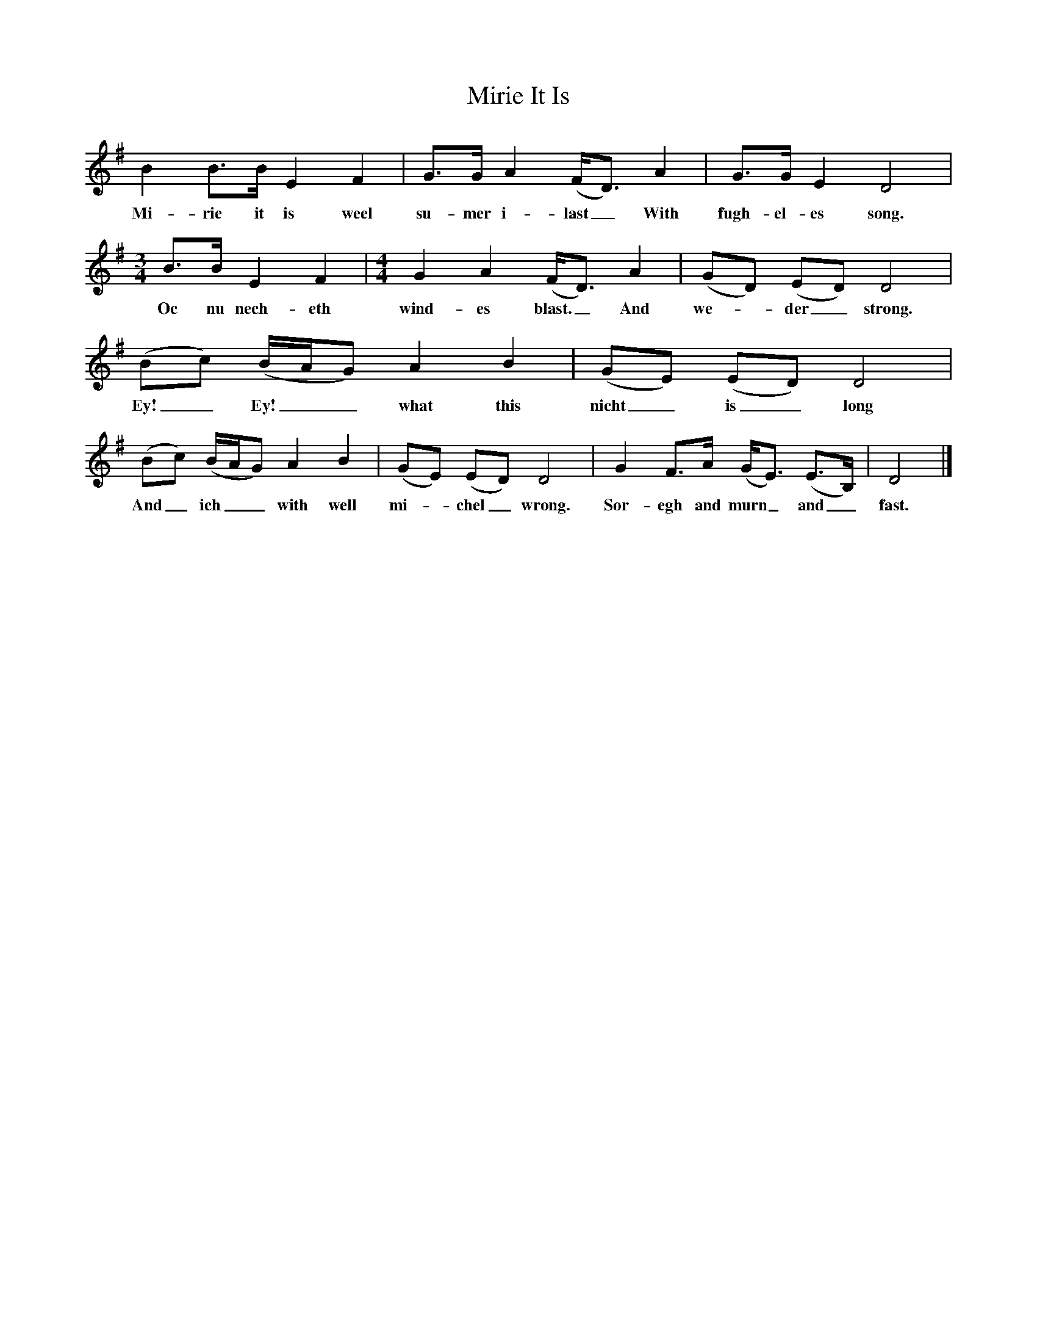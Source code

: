X:1     %Music
T:Mirie It Is
B: Medieval English Songs, E.J.Dobson and F.Ll.Harrison, 1979
F:http://www.folkinfo.org/songsM:4/4     %Meter
L:1/8     %
K:G
B2 B3/2B/ E2 F2 |G3/2G/ A2 (F/D3/2) A2 |G3/2G/ E2 D4 |
w:Mi-rie it is weel su-mer i-last_ With fugh-el-es song. 
M:3/4     %Meter
L:1/8     %
B3/2B/ E2 F2 | [M:4/4][L:1/8] G2 A2 (F/D3/2) A2 |(GD) (ED) D4 |
w:Oc nu nech-eth wind-es blast._ And we--der_ strong. 
(Bc) (B/A/G) A2 B2 |(GE) (ED) D4 |
w:Ey!_ Ey!__ what this nicht_ is_ long 
(Bc) (B/A/G) A2 B2 |(GE) (ED) D4 |G2 F3/2A/ (G/E3/2) (E3/2B,/) |D4  |]
w:And_ ich__ with well mi--chel_ wrong. Sor-egh and murn_ and_ fast. 
     %End of file